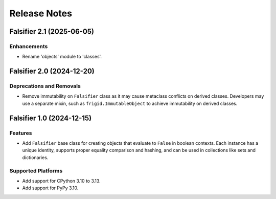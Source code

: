 .. vim: set fileencoding=utf-8:
.. -*- coding: utf-8 -*-
.. +--------------------------------------------------------------------------+
   |                                                                          |
   | Licensed under the Apache License, Version 2.0 (the "License");          |
   | you may not use this file except in compliance with the License.         |
   | You may obtain a copy of the License at                                  |
   |                                                                          |
   |     http://www.apache.org/licenses/LICENSE-2.0                           |
   |                                                                          |
   | Unless required by applicable law or agreed to in writing, software      |
   | distributed under the License is distributed on an "AS IS" BASIS,        |
   | WITHOUT WARRANTIES OR CONDITIONS OF ANY KIND, either express or implied. |
   | See the License for the specific language governing permissions and      |
   | limitations under the License.                                           |
   |                                                                          |
   +--------------------------------------------------------------------------+


*******************************************************************************
Release Notes
*******************************************************************************

.. towncrier release notes start

Falsifier 2.1 (2025-06-05)
==========================

Enhancements
------------

- Rename 'objects' module to 'classes'.


Falsifier 2.0 (2024-12-20)
==========================

Deprecations and Removals
-------------------------

- Remove immutability on ``Falsifier`` class as it may cause metaclass
  conflicts on derived classes. Developers may use a separate mixin, such as
  ``frigid.ImmutableObject`` to achieve immutability on derived classes.


Falsifier 1.0 (2024-12-15)
==========================

Features
--------

- Add ``Falsifier`` base class for creating objects that evaluate to ``False``
  in boolean contexts. Each instance has a unique identity, supports proper
  equality comparison and hashing, and can be used in collections like sets and
  dictionaries.


Supported Platforms
-------------------

- Add support for CPython 3.10 to 3.13.
- Add support for PyPy 3.10.
